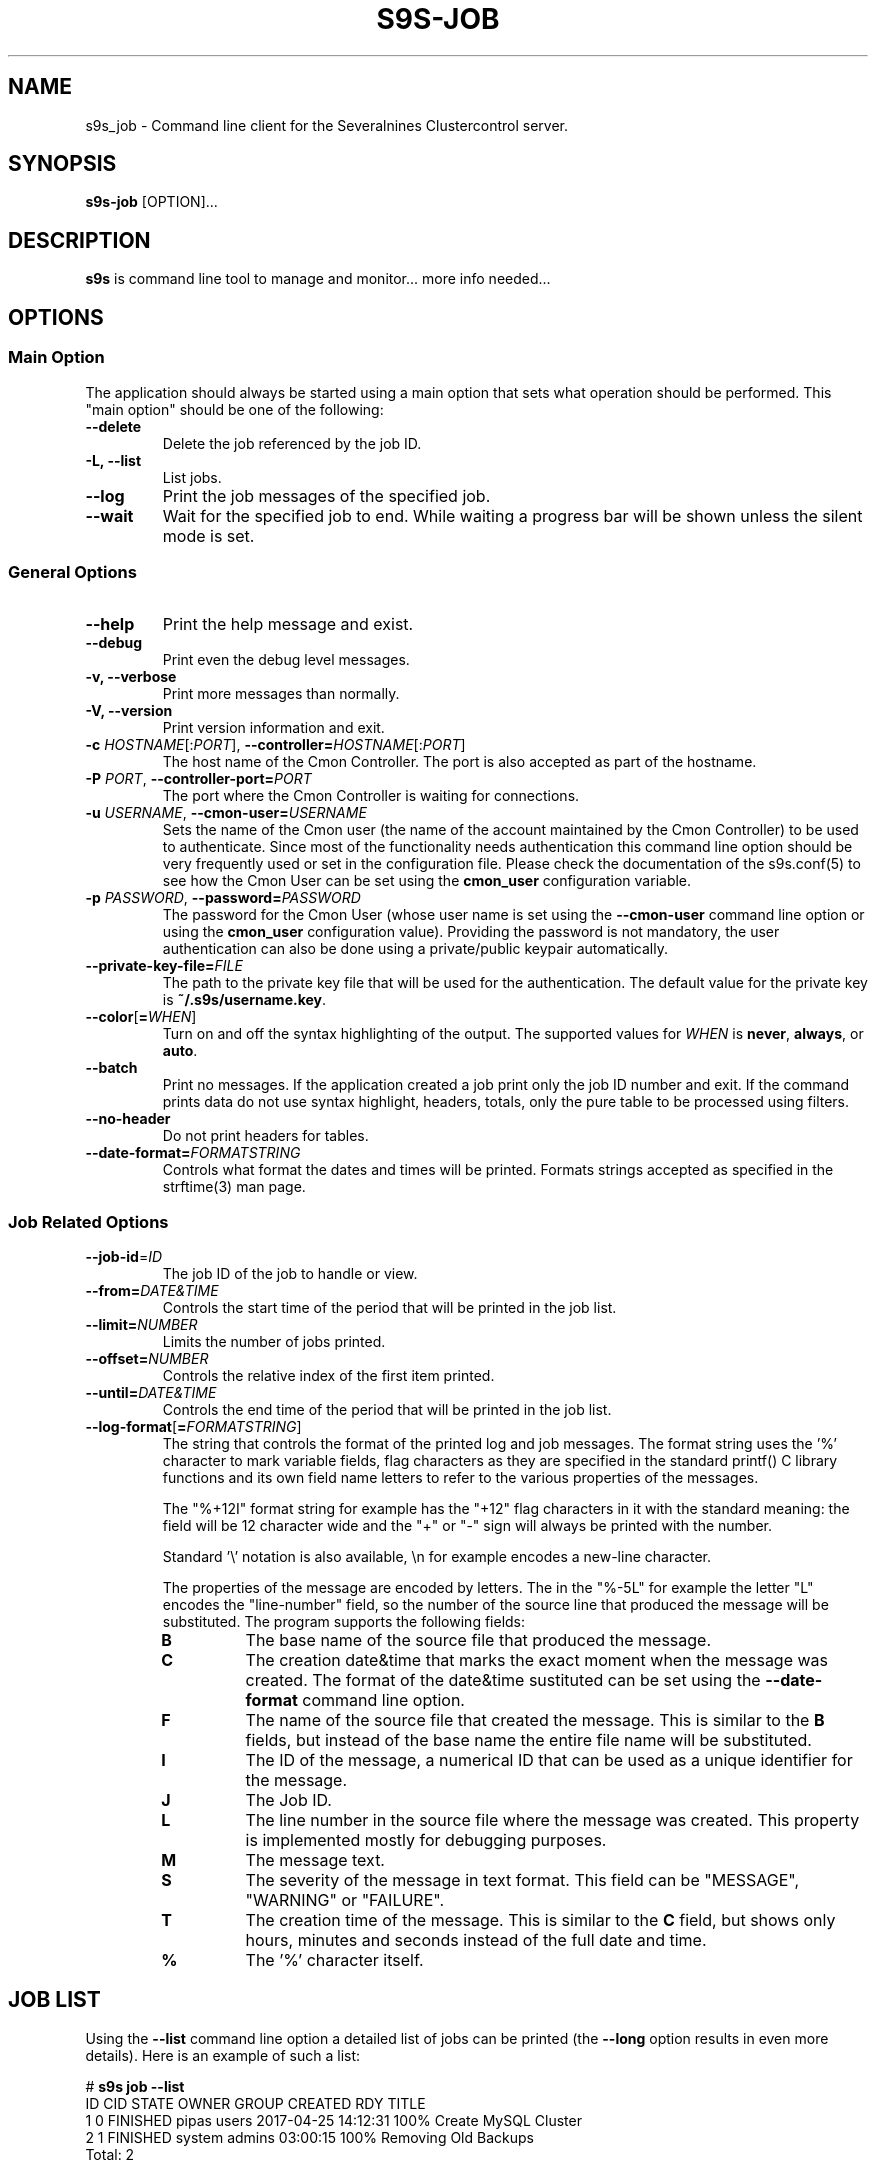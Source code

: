 .TH S9S-JOB 1 "August 29, 2016"

.SH NAME
s9s_job \- Command line client for the Severalnines Clustercontrol server.
.SH SYNOPSIS
.B s9s-job
.RI [OPTION]...
.SH DESCRIPTION
\fBs9s\fP is command line tool to manage and monitor... more info needed...

.SH OPTIONS

.SS "Main Option"
The application should always be started using a main option that sets what
operation should be performed. This "main option" should be one of the
following:

.TP
.B \-\^\-delete
Delete the job referenced by the job ID. 

.TP
.B \-L, \-\-list
List jobs.

.TP
.B \-\-log
Print the job messages of the specified job.

.TP
.B \-\-wait
Wait for the specified job to end. While waiting a progress bar will be shown
unless the silent mode is set.

.\"
.\"
.\"
.SS General Options

.TP
.B \-\-help
Print the help message and exist.

.TP
.B \-\-debug
Print even the debug level messages.

.TP
.B \-v, \-\-verbose
Print more messages than normally.

.TP
.B \-V, \-\-version
Print version information and exit.

.TP
.BR \-c " \fIHOSTNAME\fP[:\fIPORT\fP]" "\fR,\fP \-\^\-controller=" \fIHOSTNAME\fP[:\fIPORT\fP]
The host name of the Cmon Controller. The port is also accepted as part of the
hostname.

.TP
.BI \-P " PORT" "\fR,\fP \-\^\-controller-port=" PORT
The port where the Cmon Controller is waiting for connections.

.TP
.BI \-u " USERNAME" "\fR,\fP \-\^\-cmon\-user=" USERNAME
Sets the name of the Cmon user (the name of the account maintained by the Cmon
Controller) to be used to authenticate. Since most of the functionality needs
authentication this command line option should be very frequently used or set in
the configuration file. Please check the documentation of the s9s.conf(5) to see
how the Cmon User can be set using the \fBcmon_user\fP configuration variable.

.TP
.BI \-p " PASSWORD" "\fR,\fP \-\^\-password=" PASSWORD
The password for the Cmon User (whose user name is set using the 
\fB\-\^\-cmon\-user\fP command line option or using the \fBcmon_user\fP
configuration value). Providing the password is not mandatory, the user
authentication can also be done using a private/public keypair automatically.

.TP
.BI \-\^\-private\-key\-file= FILE
The path to the private key file that will be used for the authentication. The
default value for the private key is \fB~/.s9s/username.key\fP.

.TP
.BR \-\^\-color [ =\fIWHEN\fP "]
Turn on and off the syntax highlighting of the output. The supported values for 
.I WHEN
is
.BR never ", " always ", or " auto .
.TP

.TP
.B \-\-batch
Print no messages. If the application created a job print only the job ID number
and exit. If the command prints data do not use syntax highlight, headers,
totals, only the pure table to be processed using filters.

.TP
.B \-\-no\-header
Do not print headers for tables.

.TP
.BI \-\^\-date\-format= FORMATSTRING
Controls what format the dates and times will be printed. Formats strings
accepted as specified in the strftime(3) man page.

.\"
.\"
.\"
.SS Job Related Options

.TP
.BR \-\^\-job\-id =\fIID\fP
The job ID of the job to handle or view.

.TP
.BR \-\^\-from= \fIDATE&TIME\fP
Controls the start time of the period that will be printed in the job list.

.TP
.BR \-\^\-limit= \fINUMBER\fP
Limits the number of jobs printed.

.TP
.BR \-\^\-offset= \fINUMBER\fP
Controls the relative index of the first item printed.

.TP
.BR \-\^\-until= \fIDATE&TIME\fP
Controls the end time of the period that will be printed in the job list.

.TP
.BR \-\^\-log\-format [ =\fIFORMATSTRING\fP "]
The string that controls the format of the printed log and job messages. The
format string uses the '%' character to mark variable fields, flag characters as
they are specified in the standard printf() C library functions and its own
field name letters to refer to the various properties of the messages. 

The "%+12I" format string for example has the "+12" flag characters in it with
the standard meaning: the field will be 12 character wide and the "+" or "-"
sign will always be printed with the number.

Standard '\\' notation is also available, \\n for example encodes a new-line 
character.

The properties of the message are encoded by letters. The in the "%-5L" for
example the letter "L" encodes the "line-number" field, so the number of the
source line that produced the message will be substituted. The program supports
the following fields:

.RS 7
.TP
.B B
The base name of the source file that produced the message. 

.TP
.B C
The creation date&time that marks the exact moment when the message was
created. The format of the date&time sustituted can be set using the 
\fB\-\^\-date\-format\fP command line option.

.TP
.B F
The name of the source file that created the message. This is similar to the
\fBB\fR fields, but instead of the base name the entire file name will be
substituted.

.TP
.B I
The ID of the message, a numerical ID that can be used as a unique identifier
for the message.

.TP
.B J
The Job ID.

.TP
.B L
The line number in the source file where the message was created. This property
is implemented mostly for debugging purposes.

.TP
.B M
The message text.

.TP
.B S 
The severity of the message in text format. This field can be "MESSAGE",
"WARNING" or "FAILURE".

.TP
.B T
The creation time of the message. This is similar to the \fBC\fR field, but
shows only hours, minutes and seconds instead of the full date and time.

.TP
.B %
The '%' character itself. 

.RE

.\"
.\"
.\"
.SH JOB LIST
Using the \fB\-\-list\fP command line option a detailed list
of jobs can be printed (the \fB\-\-long\fP option results in even more details).
Here is an example of such a list:

.nf
# \fBs9s job --list\fP
ID CID STATE    OWNER  GROUP  CREATED             RDY  TITLE
 1   0 FINISHED pipas  users  2017-04-25 14:12:31 100% Create MySQL Cluster
 2   1 FINISHED system admins 03:00:15            100% Removing Old Backups
Total: 2

.fi
The list contains the following fields:
.RS 5
.TP
.B ID
The numerical ID of the job. The \fB\-\-job-id\fP command line option can be
used to pass such ID numbers.
.TP 
.B CID
The cluster ID. Most of the jobs are related to one specific cluster so those
have a cluster ID in this field. Some of the jobs are not related to any
cluster, so they are shown with cluster ID 0.
.TP
.B STATE
The state of the job. The possible values are DEFINED, DEQUEUED, RUNNING, 
SCHEDULED, ABORTED, FINISHED and FAILED.
.TP
.B OWNER
The user name of the user who owns the job.
.TP
.B GROUP
The name of the group owner.
.TP
.B CREATED
The date and time showing when the job was created. The format of this timestamp
can be set using the \fB\-\^\-date\-format\fP command line option.
.TP
.B RDY
A progress indicator showing how many percent of the job was done. Please note
that some jobs has no estimation available and so this value remains 0% for the
entire execution time.
.TP
.B TITLE
A short, human readable description of the job.

.\"
.\"
.\"
.SH ENVIRONMENT
The s9s application will read and consider a number of environment variables.
Please check s9s(1) for more information.

.\" 
.\" The examples. The are very helpful for people just started to use the
.\" application.
.\" 
.SH EXAMPLES
.PP
The next example shows how to list the jobs of one specific cluster. It is also
possible to print the list of all the jobs for all the clusters, and for this
the \fB--cluster-id\fP option can simply be omitted.

.nf
# \fBs9s job \\
    --list \\
    --cluster-id=1 \fR
.fi

The following example shows how to list the job messages that belong to one
specific job.

.nf
# \fBs9s job \\
    --log \\
    --job-id=5\fR

Delete the job that has the job ID 41:

.nf
# \fBs9s job \\
    --delete \\
    --job-id=42\fR
